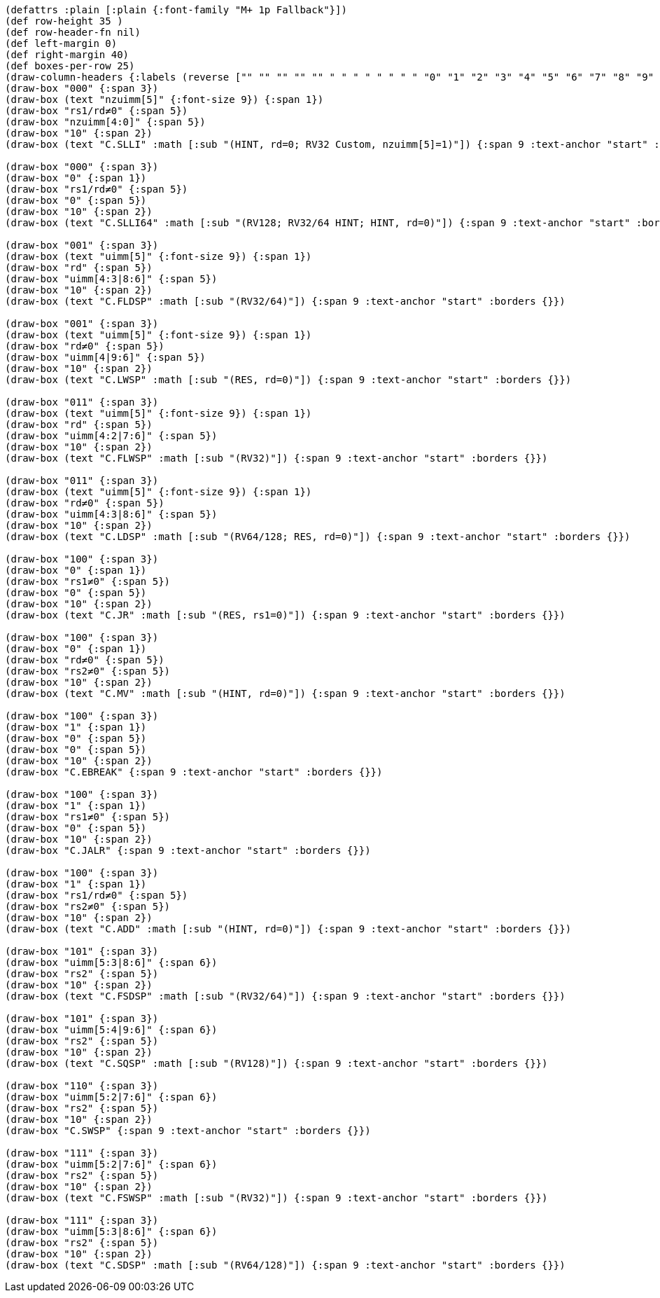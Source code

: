 [bytefield]
----
(defattrs :plain [:plain {:font-family "M+ 1p Fallback"}])
(def row-height 35 )
(def row-header-fn nil)
(def left-margin 0)
(def right-margin 40)
(def boxes-per-row 25)
(draw-column-headers {:labels (reverse ["" "" "" "" "" " " " " " " " " "0" "1" "2" "3" "4" "5" "6" "7" "8" "9" "10" "11" "12" "13" "14" "15"])})
(draw-box "000" {:span 3})
(draw-box (text "nzuimm[5]" {:font-size 9}) {:span 1})
(draw-box "rs1/rd≠0" {:span 5})
(draw-box "nzuimm[4:0]" {:span 5})
(draw-box "10" {:span 2})
(draw-box (text "C.SLLI" :math [:sub "(HINT, rd=0; RV32 Custom, nzuimm[5]=1)"]) {:span 9 :text-anchor "start" :borders {}})

(draw-box "000" {:span 3})
(draw-box "0" {:span 1})
(draw-box "rs1/rd≠0" {:span 5})
(draw-box "0" {:span 5})
(draw-box "10" {:span 2})
(draw-box (text "C.SLLI64" :math [:sub "(RV128; RV32/64 HINT; HINT, rd=0)"]) {:span 9 :text-anchor "start" :borders {}})

(draw-box "001" {:span 3})
(draw-box (text "uimm[5]" {:font-size 9}) {:span 1})
(draw-box "rd" {:span 5})
(draw-box "uimm[4:3|8:6]" {:span 5})
(draw-box "10" {:span 2})
(draw-box (text "C.FLDSP" :math [:sub "(RV32/64)"]) {:span 9 :text-anchor "start" :borders {}})

(draw-box "001" {:span 3})
(draw-box (text "uimm[5]" {:font-size 9}) {:span 1})
(draw-box "rd≠0" {:span 5})
(draw-box "uimm[4|9:6]" {:span 5})
(draw-box "10" {:span 2})
(draw-box (text "C.LWSP" :math [:sub "(RES, rd=0)"]) {:span 9 :text-anchor "start" :borders {}})

(draw-box "011" {:span 3})
(draw-box (text "uimm[5]" {:font-size 9}) {:span 1})
(draw-box "rd" {:span 5})
(draw-box "uimm[4:2|7:6]" {:span 5})
(draw-box "10" {:span 2})
(draw-box (text "C.FLWSP" :math [:sub "(RV32)"]) {:span 9 :text-anchor "start" :borders {}})

(draw-box "011" {:span 3})
(draw-box (text "uimm[5]" {:font-size 9}) {:span 1})
(draw-box "rd≠0" {:span 5})
(draw-box "uimm[4:3|8:6]" {:span 5})
(draw-box "10" {:span 2})
(draw-box (text "C.LDSP" :math [:sub "(RV64/128; RES, rd=0)"]) {:span 9 :text-anchor "start" :borders {}})

(draw-box "100" {:span 3})
(draw-box "0" {:span 1})
(draw-box "rs1≠0" {:span 5})
(draw-box "0" {:span 5})
(draw-box "10" {:span 2})
(draw-box (text "C.JR" :math [:sub "(RES, rs1=0)"]) {:span 9 :text-anchor "start" :borders {}})

(draw-box "100" {:span 3})
(draw-box "0" {:span 1})
(draw-box "rd≠0" {:span 5})
(draw-box "rs2≠0" {:span 5})
(draw-box "10" {:span 2})
(draw-box (text "C.MV" :math [:sub "(HINT, rd=0)"]) {:span 9 :text-anchor "start" :borders {}})

(draw-box "100" {:span 3})
(draw-box "1" {:span 1})
(draw-box "0" {:span 5})
(draw-box "0" {:span 5})
(draw-box "10" {:span 2})
(draw-box "C.EBREAK" {:span 9 :text-anchor "start" :borders {}})

(draw-box "100" {:span 3})
(draw-box "1" {:span 1})
(draw-box "rs1≠0" {:span 5})
(draw-box "0" {:span 5})
(draw-box "10" {:span 2})
(draw-box "C.JALR" {:span 9 :text-anchor "start" :borders {}})

(draw-box "100" {:span 3})
(draw-box "1" {:span 1})
(draw-box "rs1/rd≠0" {:span 5})
(draw-box "rs2≠0" {:span 5})
(draw-box "10" {:span 2})
(draw-box (text "C.ADD" :math [:sub "(HINT, rd=0)"]) {:span 9 :text-anchor "start" :borders {}})

(draw-box "101" {:span 3})
(draw-box "uimm[5:3|8:6]" {:span 6})
(draw-box "rs2" {:span 5})
(draw-box "10" {:span 2})
(draw-box (text "C.FSDSP" :math [:sub "(RV32/64)"]) {:span 9 :text-anchor "start" :borders {}})

(draw-box "101" {:span 3})
(draw-box "uimm[5:4|9:6]" {:span 6})
(draw-box "rs2" {:span 5})
(draw-box "10" {:span 2})
(draw-box (text "C.SQSP" :math [:sub "(RV128)"]) {:span 9 :text-anchor "start" :borders {}})

(draw-box "110" {:span 3})
(draw-box "uimm[5:2|7:6]" {:span 6})
(draw-box "rs2" {:span 5})
(draw-box "10" {:span 2})
(draw-box "C.SWSP" {:span 9 :text-anchor "start" :borders {}})

(draw-box "111" {:span 3})
(draw-box "uimm[5:2|7:6]" {:span 6})
(draw-box "rs2" {:span 5})
(draw-box "10" {:span 2})
(draw-box (text "C.FSWSP" :math [:sub "(RV32)"]) {:span 9 :text-anchor "start" :borders {}})

(draw-box "111" {:span 3})
(draw-box "uimm[5:3|8:6]" {:span 6})
(draw-box "rs2" {:span 5})
(draw-box "10" {:span 2})
(draw-box (text "C.SDSP" :math [:sub "(RV64/128)"]) {:span 9 :text-anchor "start" :borders {}})
----